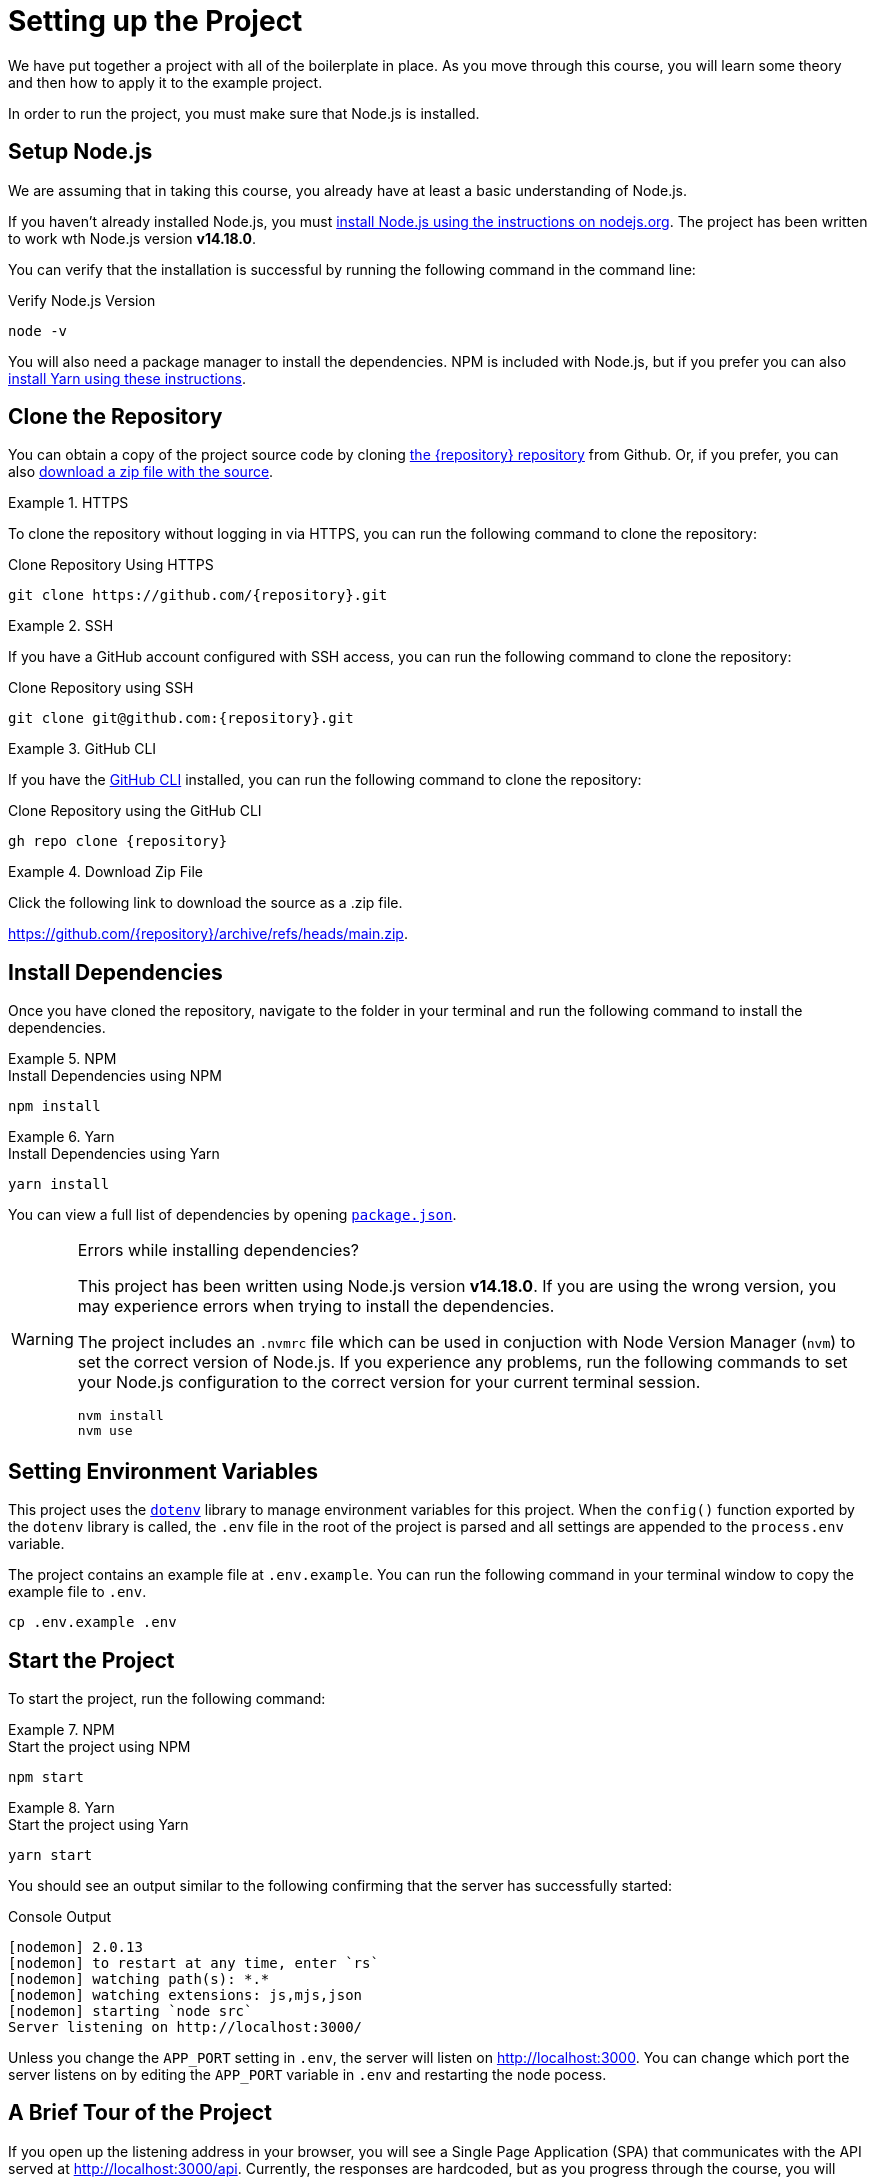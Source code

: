 = Setting up the Project
:type: text
:order: 1
:node-version: v14.18.0

We have put together a project with all of the boilerplate in place.
As you move through this course, you will learn some theory and then how to apply it to the example project.

In order to run the project, you must make sure that Node.js is installed.


== Setup Node.js

We are assuming that in taking this course, you already have at least a basic understanding of Node.js.

If you haven't already installed Node.js, you must link:https://nodejs.org/en/[install Node.js using the instructions on nodejs.org^].
The project has been written to work wth Node.js version **{node-version}**.

You can verify that the installation is successful by running the following command in the command line:

.Verify Node.js Version
[source,sh]
node -v

You will also need a package manager to install the dependencies.  NPM is included with Node.js, but if you prefer you can also link:https://classic.yarnpkg.com/lang/en/docs/install/[install Yarn using these instructions^].



== Clone the Repository

You can obtain a copy of the project source code by cloning link:https://github.com/{repository}[the {repository} repository^] from Github.  Or, if you prefer, you can also link:https://github.com/{repository}/archive/refs/heads/main.zip[download a zip file with the source^].


[.tab]
.HTTPS
====
To clone the repository without logging in via HTTPS, you can run the following command to clone the repository:

.Clone Repository Using HTTPS
[source,shell,subs="attributes+"]
git clone https://github.com/{repository}.git

====

[.tab]
.SSH
====

If you have a GitHub account configured with SSH access, you can run the following command to clone the repository:

.Clone Repository using SSH
[source,shell,subs="attributes+"]
git clone git@github.com:{repository}.git

====

[.tab]
.GitHub CLI
====

If you have the link:https://cli.github.com/[GitHub CLI^] installed, you can run the following command to clone the repository:

.Clone Repository using the GitHub CLI
[source,sh,subs="attributes+"]
gh repo clone {repository}

====

[.tab]
.Download Zip File
====

Click the following link to download the source as a .zip file.

https://github.com/{repository}/archive/refs/heads/main.zip.

====


== Install Dependencies

Once you have cloned the repository, navigate to the folder in your terminal and run the following command to install the dependencies.

[.tab]
.NPM
====
.Install Dependencies using NPM
[source,sh]
npm install
====

[.tab]
.Yarn
====
.Install Dependencies using Yarn
[source,sh]
yarn install
====

You can view a full list of dependencies by opening link:{repository-raw}/main/package.json[`package.json`^].

[WARNING]
.Errors while installing dependencies?
====
This project has been written using Node.js version **{node-version}**.
If you are using the wrong version, you may experience errors when trying to install the dependencies.

The project includes an `.nvmrc` file which can be used in conjuction with Node Version Manager (`nvm`) to set the correct version of Node.js.
If you experience any problems, run the following commands to set your Node.js configuration to the correct version for your current terminal session.

[source,sh]
----
nvm install
nvm use
----
====


== Setting Environment Variables

This project uses the link:https://www.npmjs.com/package/dotenv[`dotenv`^] library to manage environment variables for this project.
When the `config()` function exported by the `dotenv` library is called, the `.env` file in the root of the project is parsed and all settings are appended to the `process.env` variable.

The project contains an example file at `.env.example`.  You can run the following command in your terminal window to copy the example file to `.env`.

[source,sh]
cp .env.example .env


== Start the Project

To start the project, run the following command:

[.tab]
.NPM
====
.Start the project using NPM
[source,sh]
npm start
====

[.tab]
.Yarn
====
.Start the project using Yarn
[source,sh]
yarn start
====

You should see an output similar to the following confirming that the server has successfully started:

.Console Output
[source,role=nocopy]
[nodemon] 2.0.13
[nodemon] to restart at any time, enter `rs`
[nodemon] watching path(s): *.*
[nodemon] watching extensions: js,mjs,json
[nodemon] starting `node src`
Server listening on http://localhost:3000/

Unless you change the `APP_PORT` setting in `.env`, the server will listen on http://localhost:3000.
You can change which port the server listens on by editing the `APP_PORT` variable in `.env` and restarting the node pocess.


== A Brief Tour of the Project

If you open up the listening address in your browser, you will see a Single Page Application (SPA) that communicates with the API served at http://localhost:3000/api.
Currently, the responses are hardcoded, but as you progress through the course, you will learn how to query Neo4j to find this information.

Here are some of the important directories in the project:

// * `.env` - This file holds environment variables for the server and is parsed by the link:https://www.npmjs.com/package/dotenv[`dotenv`^] library.
* `example/` - Example code for driver instantiation.
* `src/` - The application code:
** `middleware/` - Some custom middleware functions that are used by Express including generic error handling.
** `passport/` - Logic required for user authentication.
** `routes/` - Route handlers that are registered on the server.  You shouldn't need to edit these files.
** `services/` - Services that you will need to update to interact with Neo4j.
* `test/` - Test files that will you will need to run in order to pass the text.  You will run these using the `npm run test` or `yarn run test` command.
* `public/` - Minified build files for the SPA.  *Do not edit these files*.


== Done!

Once you have the project up and running, click the button below to complete this lesson.

read::The project is running![]


[.summary]
== Next Steps

Now that we have the project up and running, let's take a look at the Neo4j Sandbox instance that has been created as part of your enrollment in this course.
